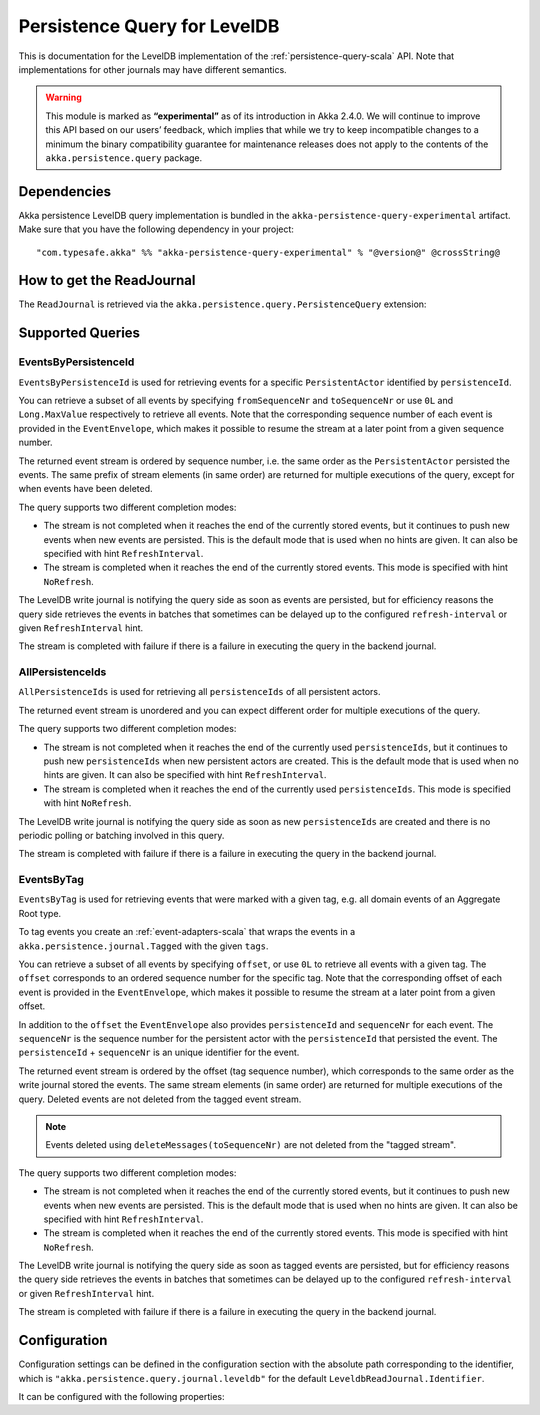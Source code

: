.. _persistence-query-leveldb-scala:

#############################
Persistence Query for LevelDB
#############################

This is documentation for the LevelDB implementation of the :ref:`persistence-query-scala` API.
Note that implementations for other journals may have different semantics.
 
.. warning::

  This module is marked as **“experimental”** as of its introduction in Akka 2.4.0. We will continue to
  improve this API based on our users’ feedback, which implies that while we try to keep incompatible
  changes to a minimum the binary compatibility guarantee for maintenance releases does not apply to the
  contents of the ``akka.persistence.query`` package.

Dependencies
============

Akka persistence LevelDB query implementation is bundled in the ``akka-persistence-query-experimental`` artifact.
Make sure that you have the following dependency in your project::

  "com.typesafe.akka" %% "akka-persistence-query-experimental" % "@version@" @crossString@

How to get the ReadJournal
==========================

The ``ReadJournal`` is retrieved via the ``akka.persistence.query.PersistenceQuery``
extension:

.. includecode:: code/docs/persistence/query/LeveldbPersistenceQueryDocSpec.scala#get-read-journal

Supported Queries
=================

EventsByPersistenceId
---------------------

``EventsByPersistenceId`` is used for retrieving events for a specific ``PersistentActor`` 
identified by ``persistenceId``.

.. includecode:: code/docs/persistence/query/LeveldbPersistenceQueryDocSpec.scala#EventsByPersistenceId

You can retrieve a subset of all events by specifying ``fromSequenceNr`` and ``toSequenceNr``
or use ``0L`` and ``Long.MaxValue`` respectively to retrieve all events. Note that
the corresponding sequence number of each event is provided in the ``EventEnvelope``, 
which makes it possible to resume the stream at a later point from a given sequence number.

The returned event stream is ordered by sequence number, i.e. the same order as the
``PersistentActor`` persisted the events. The same prefix of stream elements (in same order)
are returned for multiple executions of the query, except for when events have been deleted.

The query supports two different completion modes:

* The stream is not completed when it reaches the end of the currently stored events,
  but it continues to push new events when new events are persisted. This is the
  default mode that is used when no hints are given. It can also be specified with
  hint ``RefreshInterval``.
  
* The stream is completed when it reaches the end of the currently stored events.
  This mode is specified with hint ``NoRefresh``.

The LevelDB write journal is notifying the query side as soon as events are persisted, but for
efficiency reasons the query side retrieves the events in batches that sometimes can
be delayed up to the configured ``refresh-interval`` or given ``RefreshInterval``
hint.

The stream is completed with failure if there is a failure in executing the query in the
backend journal.

AllPersistenceIds
-----------------

``AllPersistenceIds`` is used for retrieving all ``persistenceIds`` of all persistent actors.

.. includecode:: code/docs/persistence/query/LeveldbPersistenceQueryDocSpec.scala#AllPersistenceIds

The returned event stream is unordered and you can expect different order for multiple
executions of the query.

The query supports two different completion modes:

* The stream is not completed when it reaches the end of the currently used ``persistenceIds``,
  but it continues to push new ``persistenceIds`` when new persistent actors are created.
  This is the default mode that is used when no hints are given. It can also be specified with
  hint ``RefreshInterval``.
  
* The stream is completed when it reaches the end of the currently used ``persistenceIds``.
  This mode is specified with hint ``NoRefresh``.

The LevelDB write journal is notifying the query side as soon as new ``persistenceIds`` are
created and there is no periodic polling or batching involved in this query.

The stream is completed with failure if there is a failure in executing the query in the
backend journal.

EventsByTag
-----------

``EventsByTag`` is used for retrieving events that were marked with a given tag, e.g. 
all domain events of an Aggregate Root type.

.. includecode:: code/docs/persistence/query/LeveldbPersistenceQueryDocSpec.scala#EventsByTag

To tag events you create an :ref:`event-adapters-scala` that wraps the events in a ``akka.persistence.journal.Tagged``
with the given ``tags``.

.. includecode:: code/docs/persistence/query/LeveldbPersistenceQueryDocSpec.scala#tagger

You can retrieve a subset of all events by specifying ``offset``, or use ``0L`` to retrieve all
events with a given tag. The ``offset`` corresponds to an ordered sequence number for the specific tag.
Note that the corresponding offset of each event is provided in the ``EventEnvelope``, which makes it possible
to resume the stream at a later point from a given offset.

In addition to the ``offset`` the ``EventEnvelope`` also provides ``persistenceId`` and ``sequenceNr``
for each event. The ``sequenceNr`` is the sequence number for the persistent actor with the
``persistenceId`` that persisted the event. The ``persistenceId`` + ``sequenceNr`` is an unique
identifier for the event.

The returned event stream is ordered by the offset (tag sequence number), which corresponds
to the same order as the write journal stored the events. The same stream elements (in same order)
are returned for multiple executions of the query. Deleted events are not deleted from the
tagged event stream.

.. note::

  Events deleted using ``deleteMessages(toSequenceNr)`` are not deleted from the "tagged stream".

The query supports two different completion modes:

* The stream is not completed when it reaches the end of the currently stored events,
  but it continues to push new events when new events are persisted. This is the
  default mode that is used when no hints are given. It can also be specified with
  hint ``RefreshInterval``.
  
* The stream is completed when it reaches the end of the currently stored events.
  This mode is specified with hint ``NoRefresh``.

The LevelDB write journal is notifying the query side as soon as tagged events are persisted, but for
efficiency reasons the query side retrieves the events in batches that sometimes can
be delayed up to the configured ``refresh-interval`` or given ``RefreshInterval``
hint.

The stream is completed with failure if there is a failure in executing the query in the
backend journal.

Configuration
=============

Configuration settings can be defined in the configuration section with the
absolute path corresponding to the identifier, which is ``"akka.persistence.query.journal.leveldb"``
for the default ``LeveldbReadJournal.Identifier``.

It can be configured with the following properties:

.. includecode:: ../../../akka-persistence-query/src/main/resources/reference.conf#query-leveldb
